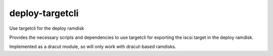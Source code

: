 deploy-targetcli
================

Use targetcli for the deploy ramdisk

Provides the necessary scripts and dependencies to use targetcli
for exporting the iscsi target in the deploy ramdisk.

Implemented as a dracut module, so will only work with dracut-based
ramdisks.

